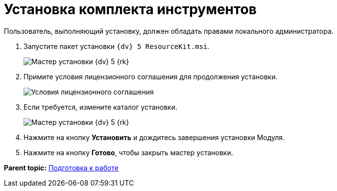 =  Установка комплекта инструментов

Пользователь, выполняющий установку, должен обладать правами локального администратора.

. Запустите пакет установки [.ph .filepath]`{dv} 5 ResourceKit.msi`.
+
image::Install_1.png[Мастер установки {dv} 5 {rk}]
. Примите условия лицензионного соглашения для продолжения установки.
+
image::Install_2.png[Условия лицензионного соглашения]
. Если требуется, измените каталог установки.
+
image::Install_3.png[Мастер установки {dv} 5 {rk}]
. Нажмите на кнопку *Установить* и дождитесь завершения установки Модуля.
. Нажмите на кнопку *Готово*, чтобы закрыть мастер установки.

*Parent topic:* xref:../pages/Preparationfor_work.adoc[Подготовка к работе]
